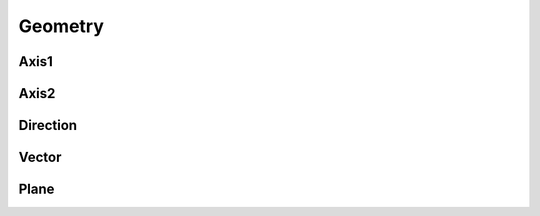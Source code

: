 Geometry
========

Axis1
-----

.. doxygenclass:: formo::Axis1
   :members:

Axis2
-----

.. doxygenclass:: formo::Axis2
   :members:

Direction
---------

.. doxygenclass:: formo::Direction
   :members:

Vector
------

.. doxygenclass:: formo::Vector
   :members:

Plane
-----

.. doxygenclass:: formo::Plane
   :members:
